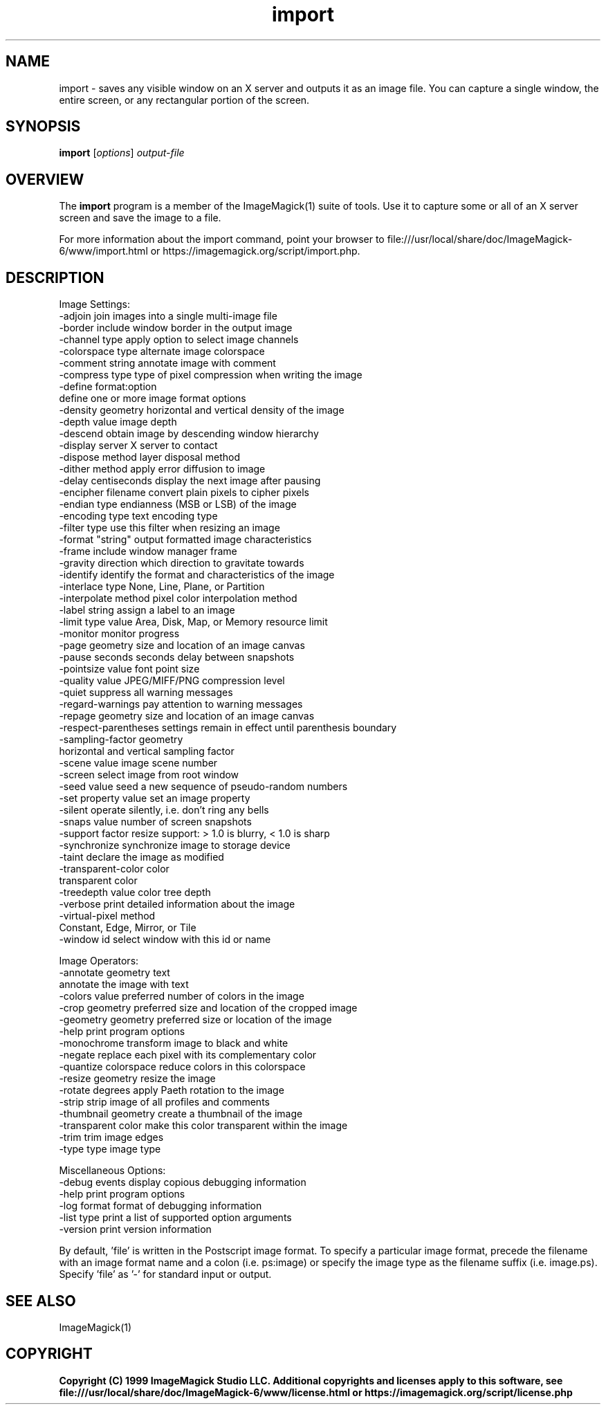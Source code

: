 .TH import 1 "Date: 2009/01/10 01:00:00" "ImageMagick"
.SH NAME
import \- saves any visible window on an X server and outputs it as an image file. You can capture a single window, the entire screen, or any rectangular portion of the screen.
.SH SYNOPSIS
.TP
\fBimport\fP [\fIoptions\fP] \fIoutput-file\fP
.SH OVERVIEW
The \fBimport\fP program is a member of the ImageMagick(1) suite of tools.  Use it to capture some or all of an X server screen and save the image to a file.

For more information about the import command, point your browser to file:///usr/local/share/doc/ImageMagick-6/www/import.html or https://imagemagick.org/script/import.php.
.SH DESCRIPTION
Image Settings:
  \-adjoin              join images into a single multi-image file
  \-border              include window border in the output image
  \-channel type        apply option to select image channels
  \-colorspace type     alternate image colorspace
  \-comment string      annotate image with comment
  \-compress type       type of pixel compression when writing the image
  \-define format:option
                       define one or more image format options
  \-density geometry    horizontal and vertical density of the image
  \-depth value         image depth
  \-descend             obtain image by descending window hierarchy
  \-display server      X server to contact
  \-dispose method      layer disposal method
  \-dither method       apply error diffusion to image
  \-delay centiseconds  display the next image after pausing
  \-encipher filename   convert plain pixels to cipher pixels
  \-endian type         endianness (MSB or LSB) of the image
  \-encoding type       text encoding type
  \-filter type         use this filter when resizing an image
  \-format "string"     output formatted image characteristics
  \-frame               include window manager frame
  \-gravity direction   which direction to gravitate towards
  \-identify            identify the format and characteristics of the image
  \-interlace type      None, Line, Plane, or Partition
  \-interpolate method  pixel color interpolation method
  \-label string        assign a label to an image
  \-limit type value    Area, Disk, Map, or Memory resource limit
  \-monitor             monitor progress
  \-page geometry       size and location of an image canvas
  \-pause seconds       seconds delay between snapshots
  \-pointsize value     font point size
  \-quality value       JPEG/MIFF/PNG compression level
  \-quiet               suppress all warning messages
  \-regard-warnings     pay attention to warning messages
  \-repage geometry     size and location of an image canvas
  \-respect-parentheses settings remain in effect until parenthesis boundary
  \-sampling-factor geometry
                       horizontal and vertical sampling factor
  \-scene value         image scene number
  \-screen              select image from root window
  \-seed value          seed a new sequence of pseudo-random numbers
  \-set property value  set an image property
  \-silent              operate silently, i.e. don't ring any bells 
  \-snaps value         number of screen snapshots
  \-support factor      resize support: > 1.0 is blurry, < 1.0 is sharp
  \-synchronize         synchronize image to storage device
  \-taint               declare the image as modified
  \-transparent-color color
                       transparent color
  \-treedepth value     color tree depth
  \-verbose             print detailed information about the image
  \-virtual-pixel method
                       Constant, Edge, Mirror, or Tile
  \-window id           select window with this id or name

Image Operators:
  \-annotate geometry text
                       annotate the image with text
  \-colors value        preferred number of colors in the image
  \-crop geometry       preferred size and location of the cropped image
  \-geometry geometry   preferred size or location of the image
  \-help                print program options
  \-monochrome          transform image to black and white
  \-negate              replace each pixel with its complementary color 
  \-quantize colorspace reduce colors in this colorspace
  \-resize geometry     resize the image
  \-rotate degrees      apply Paeth rotation to the image
  \-strip               strip image of all profiles and comments
  \-thumbnail geometry  create a thumbnail of the image
  \-transparent color   make this color transparent within the image
  \-trim                trim image edges
  \-type type           image type

Miscellaneous Options:
  \-debug events        display copious debugging information
  \-help                print program options
  \-log format          format of debugging information
  \-list type           print a list of supported option arguments
  \-version             print version information

By default, 'file' is written in the Postscript image format.  To specify a particular image format, precede the filename with an image format name and a colon (i.e. ps:image) or specify the image type as the filename suffix (i.e. image.ps).  Specify 'file' as '-' for standard input or output.
.SH SEE ALSO
ImageMagick(1)

.SH COPYRIGHT

\fBCopyright (C) 1999 ImageMagick Studio LLC. Additional copyrights and licenses apply to this software, see file:///usr/local/share/doc/ImageMagick-6/www/license.html or https://imagemagick.org/script/license.php\fP

